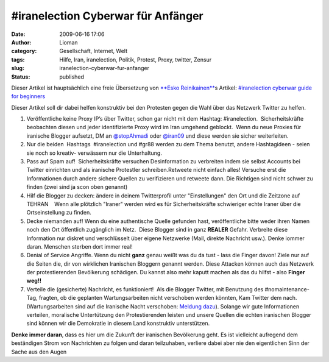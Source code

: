 \#iranelection Cyberwar für Anfänger
####################################
:date: 2009-06-16 17:06
:author: Lioman
:category: Gesellschaft, Internet, Welt
:tags: Hilfe, Iran, iranelection, Politik, Protest, Proxy, twitter, Zensur
:slug: iranelection-cyberwar-fur-anfanger
:status: published

Dieser Artikel ist hauptsächlich eine freie Übersetzung von `**Esko
Reinikainen** <http://reinikainen.co.uk>`__\ s Artikel: `#iranelection
cyberwar guide for
beginners <http://reinikainen.co.uk/2009/06/iranelection-cyberwar-guide-for-beginners/>`__

Dieser Artikel soll dir dabei helfen konstruktiv bei den Protesten gegen
die Wahl über das Netzwerk Twitter zu helfen.

#. Veröffentliche keine Proxy IP’s über Twitter, schon gar nicht mit dem
   Hashtag: #iranelection.  Sicherheitskräfte beobachten diesen und
   jeder identifizierte Proxy wird im Iran umgehend geblockt.  Wenn du
   neue Proxies für iranische Blogger aufsetzt, DM an 
   `@stopAhmadi <http://twitter.com/stopAhmadi>`__ oder
   `@iran09 <http://twitter.com/iran09>`__ und diese werden sie sicher
   weiterleiten.
#. Nur die beiden  Hashtags  #iranelection und #gr88 werden zu dem Thema
   benutzt, andere Hashtagideen - seien sie noch so kreativ- verwässern
   nur die Unterhaltung.
#. Pass auf Spam auf!  Sicherheitskräfte versuchen Desinformation zu
   verbreiten indem sie selbst Accounts bei Twitter einrichten und als
   iranische Protestler schreiben.Retweete nicht einfach alles! Versuche
   erst die Informationen durch andere sichere Quellen zu verifizieren
   und retweete dann. Die Richtigen sind nicht schwer zu finden (zwei
   sind ja scon oben genannt)
#. Hilf die Blogger zu decken: ändere in deinem Twitterprofil unter
   "Einstellungen" den Ort und die Zeitzone auf TEHRAN    Wenn alle
   plötzlich "Iraner" werden wird es für Sicherheitskräfte schwieriger
   echte Iraner über die Ortseinstellung zu finden.
#. Decke niemanden auf! Wenn du eine authentische Quelle gefunden hast,
   veröffentliche bitte weder ihren Namen noch den Ort öffentlich
   zugänglich im Netz.  Diese Blogger sind in ganz **REALER** Gefahr.
   Verbreite diese Information nur diskret und verschlüsselt über eigene
   Netzwerke (Mail, direkte Nachricht usw.). Denke iommer daran.
   Menschen sterben dort immer real!
#. Denial of Service Angriffe. Wenn du nicht **ganz** genau weißt was du
   da tust - lass die Finger davon! Ziele nur auf die Seiten die, dir
   von wirklichen Iranischen Bloggern genannt werden. Diese Attacken
   können auch das Netzwerk der protestierenden Bevölkerung schädigen.
   Du kannst also mehr kaputt machen als das du hilfst **-** also
   **Finger weg!!**
#. Verteile die (gesicherte) Nachricht, es funktioniert!  Als die
   Blogger Twitter, mit Benutzung des #nomaintenance-Tag, fragten, ob 
   die geplanten Wartungsarbeiten nicht verschoben werden könnten, Kam
   Twitter dem nach. (Wartungsarbeiten sind auf die Iranische Nacht
   verschoben: `Meldung
   dazu <http://blog.twitter.com/2009/06/down-time-rescheduled.html>`__).
   Solange wir gute Informationen verteilen, moralische Untertützung den
   Protestierenden leisten und unsere Quellen die echten iranischen
   Blogger sind können wir die Demokratie in diesem Land konstruktiv
   unterstützen.

**Denke immer daran**, dass es hier um die Zukunft der iranischen
Bevölkerung geht. Es ist vielleicht aufregend dem beständigen Strom von
Nachrichten zu folgen und daran teilzuhaben, verliere dabei aber nie den
eigentlichen Sinn der Sache aus den Augen
